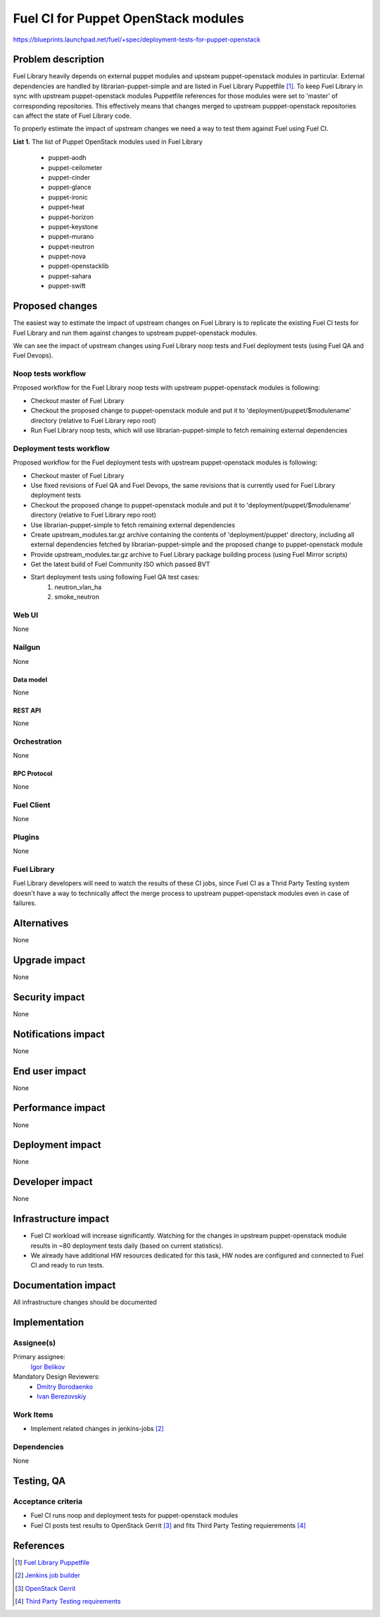 ..
 This work is licensed under a Creative Commons Attribution 3.0 Unported
 License.

 http://creativecommons.org/licenses/by/3.0/legalcode

====================================
Fuel CI for Puppet OpenStack modules
====================================

https://blueprints.launchpad.net/fuel/+spec/deployment-tests-for-puppet-openstack

--------------------
Problem description
--------------------

Fuel Library heavily depends on external puppet modules and upsteam
puppet-openstack modules in particular. External dependencies are handled by
librarian-puppet-simple and are listed in Fuel Library Puppetfile [1]_. To
keep Fuel Library in sync with upstream puppet-openstack modules Puppetfile
references for those modules were set to 'master' of corresponding repositories.
This effectively means that changes merged to upstream pupppet-openstack
repositories can affect the state of Fuel Library code.

To properly estimate the impact of upstream changes we need a way to test them
against Fuel using Fuel CI.

**List 1.** The list of Puppet OpenStack modules used in Fuel Library

 * puppet-aodh
 * puppet-ceilometer
 * puppet-cinder
 * puppet-glance
 * puppet-ironic
 * puppet-heat
 * puppet-horizon
 * puppet-keystone
 * puppet-murano
 * puppet-neutron
 * puppet-nova
 * puppet-openstacklib
 * puppet-sahara
 * puppet-swift


----------------
Proposed changes
----------------

The easiest way to estimate the impact of upstream changes on Fuel Library is
to replicate the existing Fuel CI tests for Fuel Library and run them against
changes to upstream puppet-openstack modules.

We can see the impact of upstream changes using Fuel Library noop tests and
Fuel deployment tests (using Fuel QA and Fuel Devops).

Noop tests workflow
===================

Proposed workflow for the Fuel Library noop tests with upstream
puppet-openstack modules is following:

* Checkout master of Fuel Library
* Checkout the proposed change to puppet-openstack module and put
  it to 'deployment/puppet/$modulename' directory (relative to
  Fuel Library repo root)
* Run Fuel Library noop tests, which will use librarian-puppet-simple
  to fetch remaining external dependencies

Deployment tests workflow
=========================

Proposed workflow for the Fuel deployment tests with upstream
puppet-openstack modules is following:

* Checkout master of Fuel Library
* Use fixed revisions of Fuel QA and Fuel Devops, the same revisions that is
  currently used for Fuel Library deployment tests
* Checkout the proposed change to puppet-openstack module and put
  it to 'deployment/puppet/$modulename' directory (relative to
  Fuel Library repo root)
* Use librarian-puppet-simple to fetch remaining external dependencies
* Create upstream_modules.tar.gz archive containing the contents of
  'deployment/puppet' directory, including all external dependencies fetched
  by librarian-puppet-simple and the proposed change to puppet-openstack
  module
* Provide upstream_modules.tar.gz archive to Fuel Library package building
  process (using Fuel Mirror scripts)
* Get the latest build of Fuel Community ISO which passed BVT
* Start deployment tests using following Fuel QA test cases:
    1) neutron_vlan_ha
    2) smoke_neutron

Web UI
======

None


Nailgun
=======

None


Data model
----------

None


REST API
--------

None


Orchestration
=============

None


RPC Protocol
------------

None


Fuel Client
===========

None


Plugins
=======

None


Fuel Library
============

Fuel Library developers will need to watch the results of these CI jobs,
since Fuel CI as a Thrid Party Testing system doesn't have a way to
technically affect the merge process to upstream puppet-openstack modules
even in case of failures.

------------
Alternatives
------------

None


--------------
Upgrade impact
--------------

None


---------------
Security impact
---------------

None


--------------------
Notifications impact
--------------------

None


---------------
End user impact
---------------

None


------------------
Performance impact
------------------

None


-----------------
Deployment impact
-----------------

None


----------------
Developer impact
----------------

None


---------------------
Infrastructure impact
---------------------

* Fuel CI workload will increase significantly. Watching for the changes
  in upstream puppet-openstack module results in ~80 deployment tests daily
  (based on current statistics).

* We already have additional HW resources dedicated for this task, HW nodes
  are configured and connected to Fuel CI and ready to run tests.

--------------------
Documentation impact
--------------------

All infrastructure changes should be documented


--------------
Implementation
--------------

Assignee(s)
===========

Primary assignee:
  `Igor Belikov`_

Mandatory Design Reviewers:
  - `Dmitry Borodaenko`_
  - `Ivan Berezovskiy`_


Work Items
==========

* Implement related changes in jenkins-jobs [2]_


Dependencies
============

None

------------
Testing, QA
------------


Acceptance criteria
===================

* Fuel CI runs noop and deployment tests for puppet-openstack modules

* Fuel CI posts test results to OpenStack Gerrit [3]_ and fits
  Third Party Testing requierements [4]_


----------
References
----------

.. _`Dmitry Borodaenko`: https://launchpad.net/~angdraug
.. _`Ivan Berezovskiy`: https://launchpad.net/~iberezovskiy
.. _`Igor Belikov`: https://launchpad.net/~ibelikov

.. [1] `Fuel Library Puppetfile <https://github.com/openstack/fuel-library/blob/master/deployment/Puppetfile>`_
.. [2] `Jenkins job builder <https://github.com/fuel-infra/jenkins-jobs>`_
.. [3] `OpenStack Gerrit <https://review.openstack.org>`_
.. [4] `Third Party Testing requirements <http://docs.openstack.org/infra/system-config/third_party.html>`_
